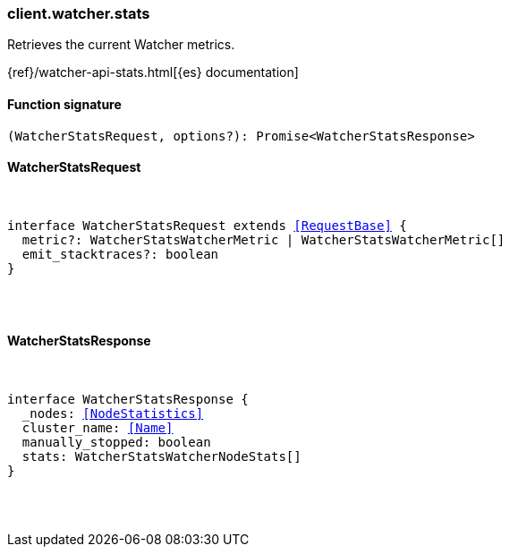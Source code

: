 [[reference-watcher-stats]]

////////
===========================================================================================================================
||                                                                                                                       ||
||                                                                                                                       ||
||                                                                                                                       ||
||        ██████╗ ███████╗ █████╗ ██████╗ ███╗   ███╗███████╗                                                            ||
||        ██╔══██╗██╔════╝██╔══██╗██╔══██╗████╗ ████║██╔════╝                                                            ||
||        ██████╔╝█████╗  ███████║██║  ██║██╔████╔██║█████╗                                                              ||
||        ██╔══██╗██╔══╝  ██╔══██║██║  ██║██║╚██╔╝██║██╔══╝                                                              ||
||        ██║  ██║███████╗██║  ██║██████╔╝██║ ╚═╝ ██║███████╗                                                            ||
||        ╚═╝  ╚═╝╚══════╝╚═╝  ╚═╝╚═════╝ ╚═╝     ╚═╝╚══════╝                                                            ||
||                                                                                                                       ||
||                                                                                                                       ||
||    This file is autogenerated, DO NOT send pull requests that changes this file directly.                             ||
||    You should update the script that does the generation, which can be found in:                                      ||
||    https://github.com/elastic/elastic-client-generator-js                                                             ||
||                                                                                                                       ||
||    You can run the script with the following command:                                                                 ||
||       npm run elasticsearch -- --version <version>                                                                    ||
||                                                                                                                       ||
||                                                                                                                       ||
||                                                                                                                       ||
===========================================================================================================================
////////

[discrete]
[[client.watcher.stats]]
=== client.watcher.stats

Retrieves the current Watcher metrics.

{ref}/watcher-api-stats.html[{es} documentation]

[discrete]
==== Function signature

[source,ts]
----
(WatcherStatsRequest, options?): Promise<WatcherStatsResponse>
----

[discrete]
==== WatcherStatsRequest

[pass]
++++
<pre>
++++
interface WatcherStatsRequest extends <<RequestBase>> {
  metric?: WatcherStatsWatcherMetric | WatcherStatsWatcherMetric[]
  emit_stacktraces?: boolean
}

[pass]
++++
</pre>
++++
[discrete]
==== WatcherStatsResponse

[pass]
++++
<pre>
++++
interface WatcherStatsResponse {
  _nodes: <<NodeStatistics>>
  cluster_name: <<Name>>
  manually_stopped: boolean
  stats: WatcherStatsWatcherNodeStats[]
}

[pass]
++++
</pre>
++++
